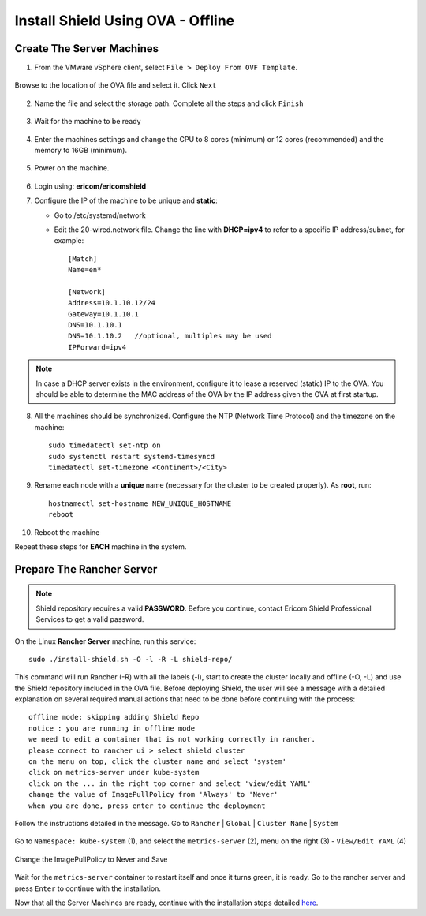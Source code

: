 **********************************
Install Shield Using OVA - Offline
**********************************

Create The Server Machines
==========================

1.	From the VMware vSphere client, select ``File > Deploy From OVF Template``. 

.. figure:: images/ova1.png	
	:scale: 75%
	:align: center

Browse to the location of the OVA file and select it. Click ``Next``

.. figure:: images/ova2.png	
	:scale: 50%
	:align: center

.. figure:: images/ova3.png	
	:scale: 50%
	:align: center

2.	Name the file and select the storage path. Complete all the steps and click ``Finish``

.. figure:: images/ova4.png	
	:scale: 50%
	:align: center

.. figure:: images/ova5.png	
	:scale: 50%
	:align: center

3.	Wait for the machine to be ready

.. figure:: images/ova6.png	
	:scale: 75%
	:align: center

4.	Enter the machines settings and change the CPU to 8 cores (minimum) or 12 cores (recommended) and the memory to 16GB (minimum).

.. figure:: images/ova7.png	
	:scale: 55%
	:align: center

5.	Power on the machine.

.. figure:: images/ova8.png	
	:scale: 75%
	:align: center

6.	Login using: **ericom/ericomshield**

7.	Configure the IP of the machine to be unique and **static**:

	*	Go to /etc/systemd/network

	*	Edit the 20-wired.network file. Change the line with **DHCP=ipv4** to refer to a specific IP address/subnet, for example::

			[Match]
			Name=en*
	
			[Network]
			Address=10.1.10.12/24
			Gateway=10.1.10.1
			DNS=10.1.10.1
			DNS=10.1.10.2 	//optional, multiples may be used
			IPForward=ipv4

.. note:: In case a DHCP server exists in the environment, configure it to lease a reserved (static) IP to the OVA. You should be able to determine the MAC address of the OVA by the IP address given the OVA at first startup.

8.  All the machines should be synchronized. Configure the NTP (Network Time Protocol) and the timezone on the machine::

		sudo timedatectl set-ntp on
		sudo systemctl restart systemd-timesyncd
		timedatectl set-timezone <Continent>/<City>

9.	Rename each node with a **unique** name (necessary for the cluster to be created properly). As **root**, run::

		hostnamectl set-hostname NEW_UNIQUE_HOSTNAME
		reboot
		
10.	Reboot the machine

Repeat these steps for **EACH** machine in the system. 

Prepare The Rancher Server
==========================

.. note:: Shield repository requires a valid **PASSWORD**. Before you continue, contact Ericom Shield Professional Services to get a valid password.

On the Linux **Rancher Server** machine, run this service:: 

	sudo ./install-shield.sh -O -l -R -L shield-repo/

This command will run Rancher (-R) with all the labels (-l), start to create the cluster locally and offline (-O, -L) and use the Shield repository 
included in the OVA file. Before deploying Shield, the user will see a message with a detailed explanation on several required manual 
actions that need to be done before continuing with the process::

    offline mode: skipping adding Shield Repo
    notice : you are running in offline mode
    we need to edit a container that is not working correctly in rancher.
    please connect to rancher ui > select shield cluster
    on the menu on top, click the cluster name and select 'system'
    click on metrics-server under kube-system
    click on the ... in the right top corner and select 'view/edit YAML'
    change the value of ImagePullPolicy from 'Always' to 'Never'
    when you are done, press enter to continue the deployment
    
Follow the instructions detailed in the message. Go to ``Rancher`` | ``Global`` | ``Cluster Name`` | ``System``

.. figure:: images/rancher6.png	
	:scale: 75%
	:align: center

Go to ``Namespace: kube-system`` (1), and select the ``metrics-server`` (2), menu on the right (3) - ``View/Edit YAML`` (4) 

.. figure:: images/rancher7.png	
	:scale: 55%
	:align: center

Change the ImagePullPolicy to Never and Save

.. figure:: images/rancher8.png	
	:scale: 75%
	:align: center

Wait for the ``metrics-server`` container to restart itself and once it turns green, it is ready.  
Go to the rancher server and press ``Enter`` to continue with the installation.

Now that all the Server Machines are ready, continue with the installation steps detailed `here <installation.html#connect-the-server-nodes-to-the-cluster-master>`_.
